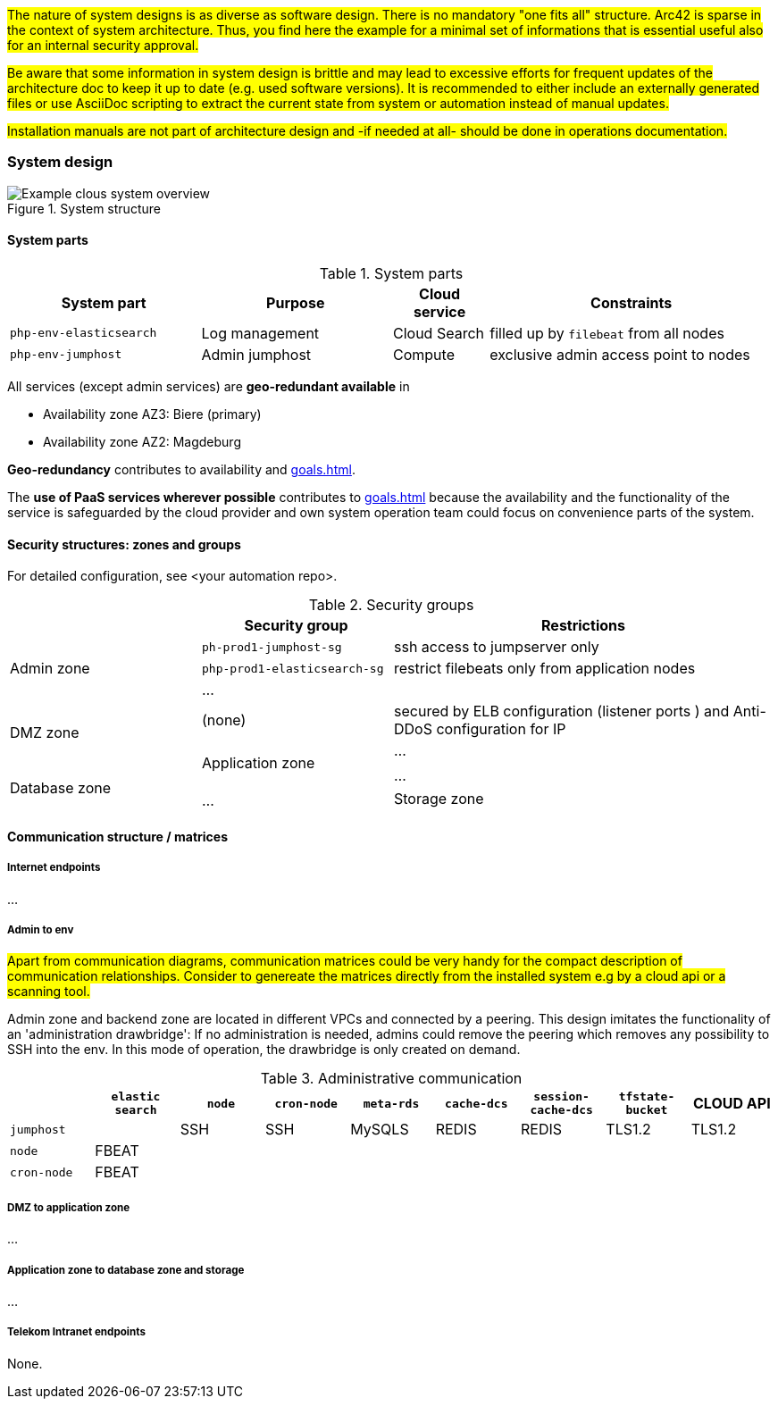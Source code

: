 #The nature of system designs is as diverse as software design. There is no
mandatory "one fits all" structure. Arc42 is sparse in the context of system architecture.
Thus, you find here the example for a minimal set of informations that is essential useful 
also for an internal security approval.#

#Be aware that some information in system design is brittle and may lead to excessive efforts for
frequent updates of the architecture doc to keep it up to date (e.g. used software versions). It is recommended
to either include an externally generated files or use AsciiDoc scripting to extract the current state
from system or automation instead of manual updates.#

#Installation manuals are not part of architecture design and -if needed at all- should be done in operations
documentation.#

=== System design

.System structure
image::systemenvironment_en.drawio.svg[Example clous system overview]

==== System parts

.System parts
[cols="2m,2d,1d,3d",grid="rows",options="header",frame="none"]
|====
| System part
| Purpose
| Cloud service
| Constraints

| php-env-elasticsearch
| Log management
| Cloud Search
| filled up by `filebeat` from all nodes

| php-env-jumphost
| Admin jumphost
| Compute
| exclusive admin access point to nodes

| ...
| .
| .
|====

All services (except admin services) are *geo-redundant available* in

[square]
- Availability zone AZ3: Biere (primary)

- Availability zone AZ2: Magdeburg

*Geo-redundancy* contributes to availability and xref:goals.adoc#ref_goal_scaling[].

The *use of PaaS services wherever possible* contributes to xref:goals.adoc#ref_goal_run[] because the availability 
and the functionality of the service is safeguarded by the cloud provider and own system operation team could focus on
convenience parts of the system.

<<<<
==== Security structures: zones and groups

For detailed configuration, see <your automation repo>.

.Security groups 
[cols="2,2,4",grid="rows",options="header",frame="none"]
|====
|
|Security group
|Restrictions

.3+|Admin zone
|`ph-prod1-jumphost-sg`
|ssh access to jumpserver only

|`php-prod1-elasticsearch-sg`
|restrict filebeats only from application nodes

|...
|

.3+|DMZ zone
|(none)
|secured by ELB configuration (listener ports ) and Anti-DDoS configuration for IP

.3+|Application zone
|...
|

.3+|Database zone
|...
|

.2+|Storage zone
|...
|

|====
<<<<
==== Communication structure / matrices

===== Internet endpoints
...

===== Admin to env
#Apart from communication diagrams, communication matrices could be very handy for the compact description
of communication relationships. Consider to genereate the matrices directly from the installed system e.g
by a cloud api or a scanning tool.#

Admin zone and backend zone are located in different VPCs and connected by a peering. This design imitates the functionality of an 'administration drawbridge': If no administration is needed, admins could remove the peering which removes any possibility to SSH into the env. In this mode of operation, the drawbridge is only created on demand.

.Administrative communication
[grid="rows",options="header",frame="none"]
|====
||`elastic search`|`node`|`cron-node`|`meta-rds`|`cache-dcs`|`session-cache-dcs`|`tfstate-bucket`| CLOUD API
|`jumphost` 
|
|SSH
|SSH
|MySQLS
|REDIS
|REDIS
|TLS1.2
|TLS1.2

|`node`
|FBEAT
|
|
|
|
|
|
|

|`cron-node`
|FBEAT
|
|
|
|
|
|
|
|====

===== DMZ to application zone
...

===== Application zone to database zone and storage
...

===== Telekom Intranet endpoints
None.

